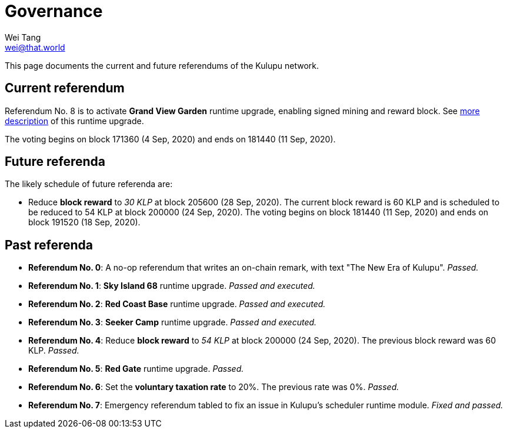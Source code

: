 = Governance
Wei Tang <wei@that.world>
:license: CC-BY-SA-4.0
:license-code: Apache-2.0

[meta="description"]
This page documents the current and future referendums of the Kulupu
network.

== Current referendum

Referendum No. 8 is to activate *Grand View Garden* runtime upgrade,
enabling signed mining and reward block. See
link:https://kulupu.network/runtime/grand-view-garden/[more
description] of this runtime upgrade.

The voting begins on block 171360 (4 Sep, 2020) and ends on 181440 (11
Sep, 2020).

== Future referenda

The likely schedule of future referenda are:

* Reduce *block reward* to _30 KLP_ at block 205600 (28 Sep,
  2020). The current block reward is 60 KLP and is scheduled to be
  reduced to 54 KLP at block 200000 (24 Sep, 2020). The voting begins
  on block 181440 (11 Sep, 2020) and ends on block 191520 (18 Sep,
  2020).

== Past referenda

* *Referendum No. 0*: A no-op referendum that writes an on-chain
  remark, with text "The New Era of Kulupu". _Passed._
* *Referendum No. 1*: *Sky Island 68* runtime upgrade. _Passed and
  executed._
* *Referendum No. 2*: *Red Coast Base* runtime upgrade. _Passed and
  executed._
* *Referendum No. 3*: *Seeker Camp* runtime upgrade. _Passed and
  executed._
* *Referendum No. 4*: Reduce *block reward* to _54 KLP_ at block
  200000 (24 Sep, 2020). The previous block reward was
  60 KLP. _Passed._
* *Referendum No. 5*: *Red Gate* runtime upgrade. _Passed._
* *Referendum No. 6*: Set the *voluntary taxation rate* to 20%. The
   previous rate was 0%. _Passed._
* *Referendum No. 7*: Emergency referendum tabled to fix an issue in
   Kulupu's scheduler runtime module. _Fixed and passed._
